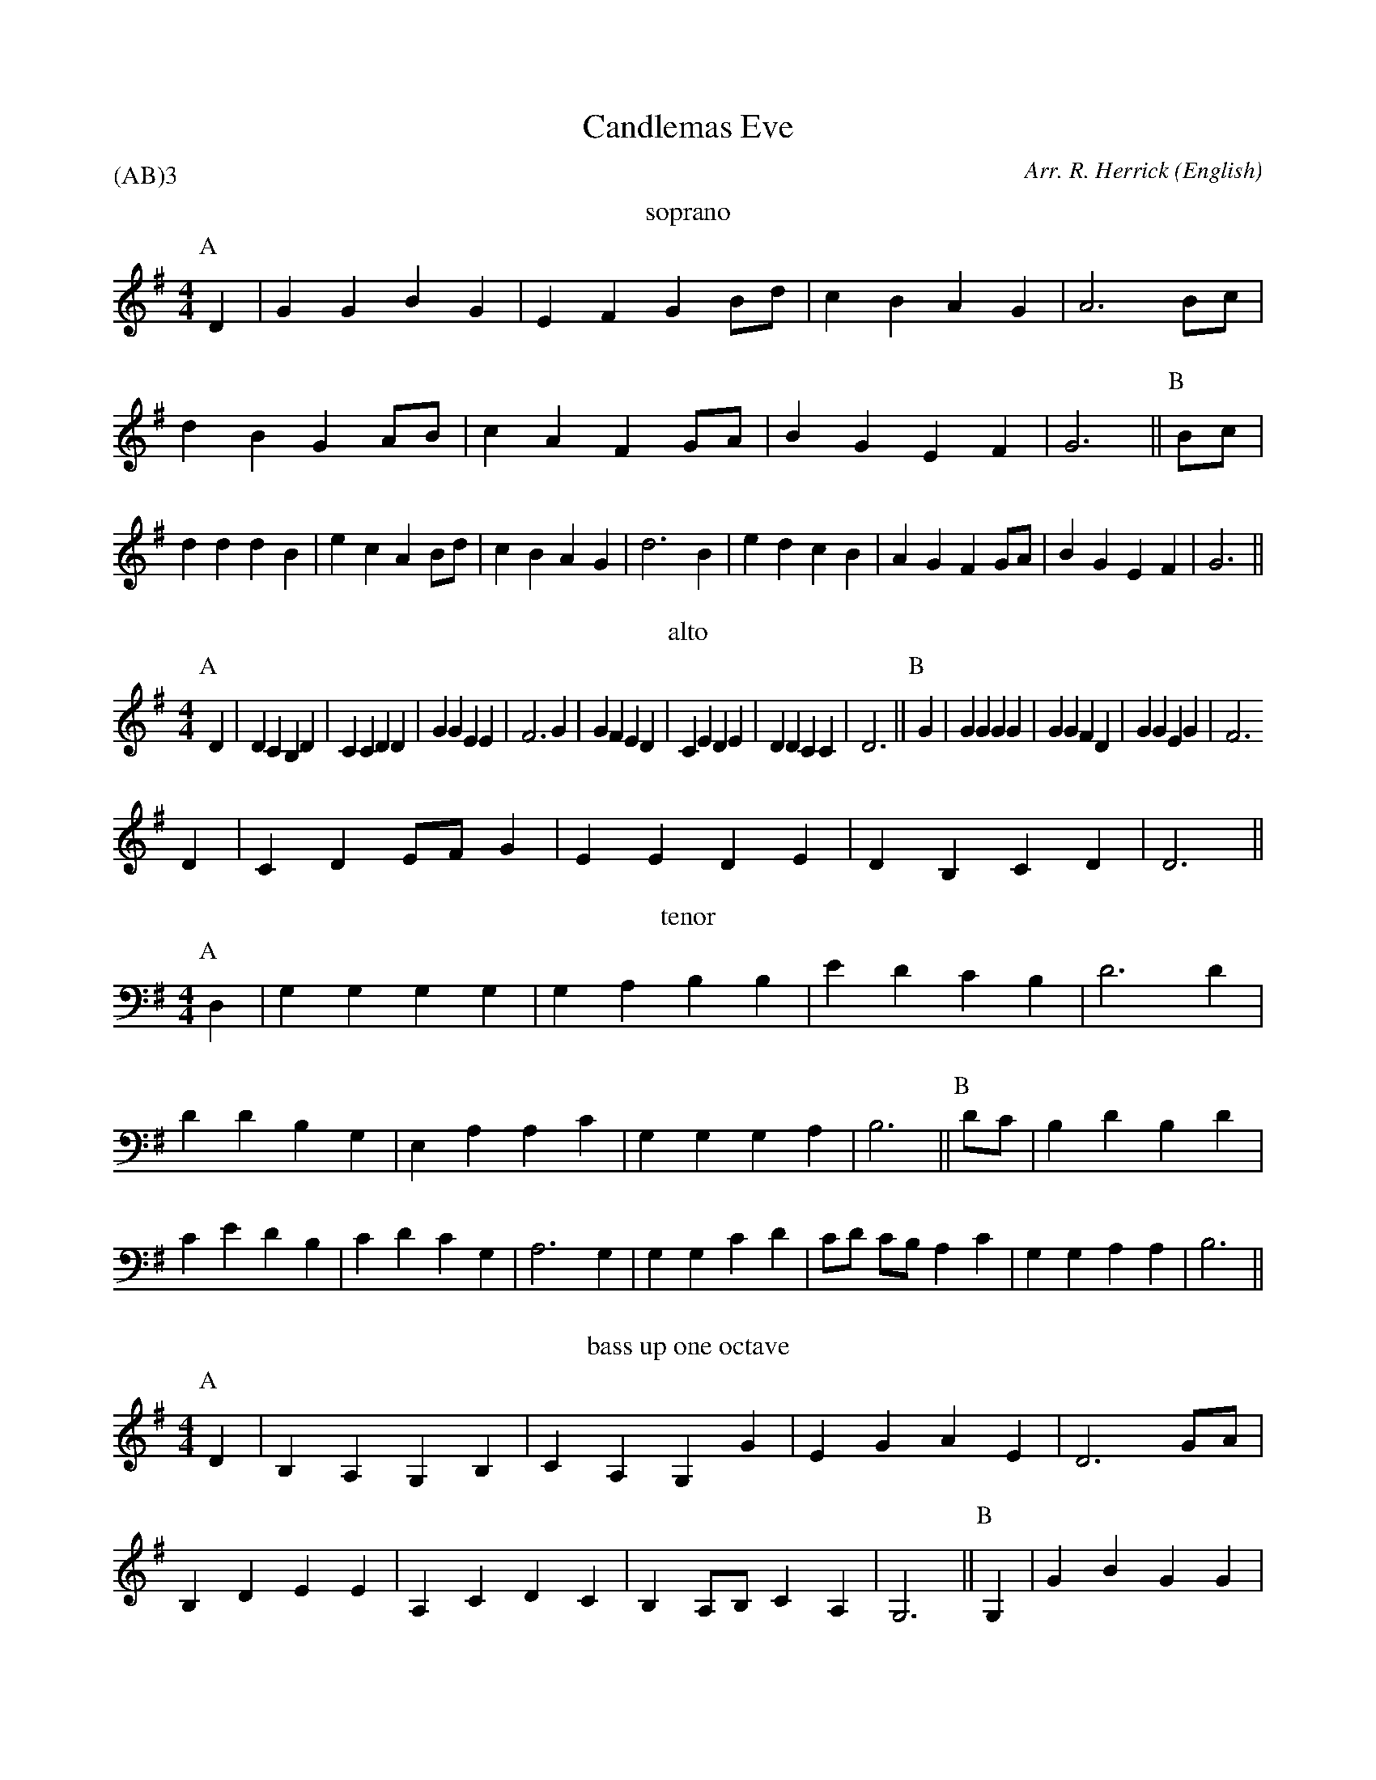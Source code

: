 X: 1
T:Candlemas Eve
M:4/4
C:Arr. R. Herrick
S:Hymn 126
N:from an old church-gallery book
H:The old church-gallery book was discovered by the Rev. L.J.T. Darwall.
  The source has a 4-part harmony.
A:CofE
O:English
R:Reel
%:NoTeX
%P:(AB)$^3$
P:(AB)3
K:G
I:speed 400
V:1
%%MIDI program 75
T:soprano
P:A
D2  | G2  G2  B2  G2  | E2  F2  G2  Bd  | c2  B2   A2  G2  | A6  \
Bc  | d2  B2  G2  AB  | c2  A2  F2  GA  | B2  G2   E2  F2  | G6  ||\
P:B
Bc  | d2  d2  d2  B2  | e2  c2  A2  Bd  | c2  B2   A2  G2  | d6  \
B2  | e2  d2  c2  B2  | A2  G2  F2  GA  | B2  G2   E2  F2  | G6  ||
V:2
T:alto
P:A
D2  | D2  C2  B,2 D2  | C2  C2  D2  D2  | G2  G2   E2  E2  | F6  \
G2  | G2  F2  E2  D2  | C2  E2  D2  E2  | D2  D2   C2  C2  | D6  ||\
P:B
G2  | G2  G2  G2  G2  | G2  G2  F2  D2  | G2  G2   E2  G2  | F6
D2  | C2  D2  EF  G2  | E2  E2  D2  E2  | D2  B,2  C2  D2  | D6  ||
V:3
T:tenor
P:A
D,2 | G,2 G,2 G,2 G,2 | G,2 A,2 B,2 B,2 | E2  D2   C2  B,2 | D6  \
D2  | D2  D2  B,2 G,2 | E,2 A,2 A,2 C2  | G,2 G,2  G,2 A,2 | B,6 ||\
P:B
DC  | B,2 D2  B,2 D2  | C2  E2  D2  B,2 | C2  D2   C2  G,2 | A,6 \
G,2 | G,2 G,2 C2  D2  | CD  CB, A,2 C2  | G,2 G,2  A,2 A,2 | B,6 ||
V:4
%%MIDI transpose -12
T:bass up one octave
P:A
D2  | B,2 A,2 G,2 B,2 | C2  A,2 G,2 G2  | E2  G2   A2  E2  | D6  \
GA  | B,2 D2  E2  E2  | A,2 C2  D2  C2  | B,2 A,B, C2  A,2 | G,6 ||\
P:B
G,2 | G2  B2  G2  G2  | c2  C2  D2  G2  | E2  G2   C2  E2  | D6  \
G2  | C2  B,2 A,2 G,2 | A,2 C2  D2  C2  | B,2 E2   A,2 D2  | G,6 ||
